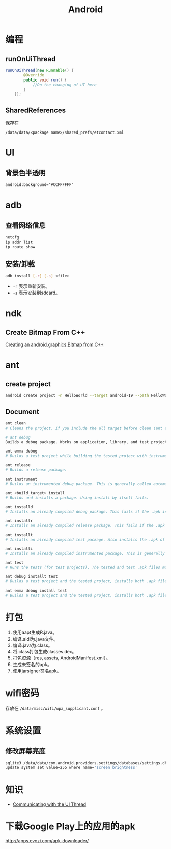 #+TITLE: Android
#+LINK_UP: index.html
#+LINK_HOME: index.html
#+OPTIONS: H:3 num:t toc:2 \n:nil @:t ::t |:t ^:{} -:t f:t *:t <:t

* 编程

** runOnUiThread
   #+BEGIN_SRC java
     runOnUiThread(new Runnable() {
             @Override
             public void run() {
                 //Do the changing of UI here
             }
         });
   #+END_SRC

** SharedReferences
   保存在
   #+BEGIN_EXAMPLE
     /data/data/<package name>/shared_prefs/etcontact.xml
   #+END_EXAMPLE

* UI
** 背景色半透明
   #+BEGIN_SRC xml
     android:background="#CCFFFFFF"
   #+END_SRC

* adb
** 查看网络信息
   #+BEGIN_SRC sh
     netcfg
     ip addr list
     ip route show
   #+END_SRC

** 安装/卸载
   #+BEGIN_SRC sh
     adb install [-r] [-s] <file>
   #+END_SRC
   - ~-r~ 表示重新安装。
   - ~-s~ 表示安装到sdcard。

* ndk
** Create Bitmap From C++
   [[http://stackoverflow.com/questions/7677092/creating-an-android-graphics-bitmap-from-c][Creating an android.graphics.Bitmap from C++]]

* ant
** create project
   #+BEGIN_SRC sh
     android create project -n HelloWorld --target android-19 --path HelloWorld --package org.everet.helloworld --activity MainActivity
   #+END_SRC

** Document
   #+BEGIN_SRC sh
     ant clean
     # Cleans the project. If you include the all target before clean (ant all clean), other projects are also cleaned. For instance if you clean a test project, the tested project is also cleaned.

     # ant debug
     Builds a debug package. Works on application, library, and test projects and compiles dependencies as needed.

     ant emma debug
     # Builds a test project while building the tested project with instrumentation turned on. This is used to run tests with code coverage enabled.

     ant release
     # Builds a release package.

     ant instrument
     # Builds an instrumented debug package. This is generally called automatically when building a test project with code coverage enabled (with the emma target)

     ant <build_target> install
     # Builds and installs a package. Using install by itself fails.

     ant installd
     # Installs an already compiled debug package. This fails if the .apk is not already built.

     ant installr
     # Installs an already compiled release package. This fails if the .apk is not already built.

     ant installt
     # Installs an already compiled test package. Also installs the .apk of the tested application. This fails if the .apk is not already built.

     ant installi
     # Installs an already compiled instrumented package. This is generally not used manually as it's called when installing a test package. This fails if the .apk is not already built.

     ant test
     # Runs the tests (for test projects). The tested and test .apk files must be previously installed.

     ant debug installt test
     # Builds a test project and the tested project, installs both .apk files, and runs the tests.

     ant emma debug install test
     # Builds a test project and the tested project, installs both .apk files, and runs the tests with code coverage enabled.

   #+END_SRC

* 打包
  1. 使用aapt生成R.java。
  2. 编译.aidl为.java文件。
  3. 编译.java为.class。
  4. 将.class打包生成classes.dex。
  5. 打包资源（res, assets, AndroidManifest.xml）。
  6. 生成未签名的apk。
  7. 使用jarsigner签名apk。

* wifi密码
  存放在 ~/data/misc/wifi/wpa_supplicant.conf~ 。

* 系统设置
** 修改屏幕亮度
   #+BEGIN_SRC sh
     sqlite3 /data/data/com.android.providers.settings/databases/settings.db
     update system set value=255 where name='screen_brightness'
   #+END_SRC

* 知识
  - [[https://developer.android.com/training/multiple-threads/communicate-ui.html][Communicating with the UI Thread]]

* 下载Google Play上的应用的apk
  http://apps.evozi.com/apk-downloader/
